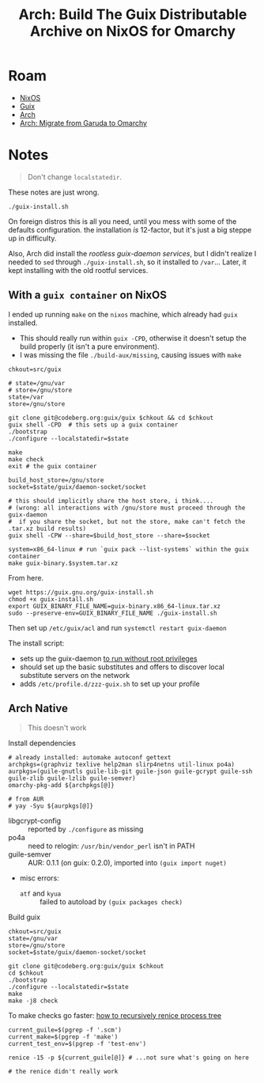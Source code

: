:PROPERTIES:
:ID:       f318689b-908c-4d97-8091-886695db6b58
:END:
#+TITLE: Arch: Build The Guix Distributable Archive on NixOS for Omarchy
#+CATEGORY: slips
#+TAGS:  
* Roam
+ [[id:2049060e-6755-4a64-b295-F7B563B41505][NixOS]]
+ [[id:b82627bf-a0de-45c5-8ff4-229936549942][Guix]]
+ [[id:fbf366f2-5c17-482b-ac7d-6dd130aa4d05][Arch]]
+ [[id:b4ed155f-4f10-4754-95aa-946e4bb2738a][Arch: Migrate from Garuda to Omarchy]]

* Notes

#+begin_quote
Don't change =localstatedir=.
#+end_quote

These notes are just wrong.

#+begin_src shell
./guix-install.sh
#+end_src

On foreign distros this is all you need, until you mess with some of the
defaults configuration. the installation /is/ 12-factor, but it's just a big
steppe up in difficulty.

Also, Arch did install the [[Migrating to the Unprivileged Daemon][rootless guix-daemon services]], but I didn't realize
I needed to =sed= through =./guix-install.sh=, so it installed to =/var=... Later, it
kept installing with the old rootful services.


** With a =guix container= on NixOS

I ended up running =make= on the =nixos= machine, which already had =guix= installed.

+ This should really run within =guix -CPD=, otherwise it doesn't setup the build
  properly (it isn't a pure environment).
+ I was missing the file =./build-aux/missing=, causing issues with =make=  

#+begin_src shell
chkout=src/guix

# state=/gnu/var
# store=/gnu/store
state=/var
store=/gnu/store

git clone git@codeberg.org:guix/guix $chkout && cd $chkout
guix shell -CPD  # this sets up a guix container
./bootstrap
./configure --localstatedir=$state

make
make check
exit # the guix container

build_host_store=/gnu/store
socket=$state/guix/daemon-socket/socket

# this should implicitly share the host store, i think....
# (wrong: all interactions with /gnu/store must proceed through the guix-daemon
#  if you share the socket, but not the store, make can't fetch the .tar.xz build results)
guix shell -CPW --share=$build_host_store --share=$socket

system=x86_64-linux # run `guix pack --list-systems` within the guix container
make guix-binary.$system.tar.xz
#+end_src

From here.

#+begin_src shell
wget https://guix.gnu.org/guix-install.sh
chmod +x guix-install.sh
export GUIX_BINARY_FILE_NAME=guix-binary.x86_64-linux.tar.xz
sudo --preserve-env=GUIX_BINARY_FILE_NAME ./guix-install.sh
#+end_src

Then set up =/etc/guix/acl= and run =systemctl restart guix-daemon=

The install script:

+ sets up the guix-daemon [[https://guix.gnu.org/manual/devel/en/guix.html#Daemon-Running-Without-Privileges][to run without root privileges]]
+ should set up the basic substitutes and offers to discover local substitute
  servers on the network
+ adds =/etc/profile.d/zzz-guix.sh= to set up your profile
  
** Arch Native

#+begin_quote
This doesn't work
#+end_quote

Install dependencies

#+begin_src shell
# already installed: automake autoconf gettext
archpkgs=(graphviz texlive help2man slirp4netns util-linux po4a)
aurpkgs=(guile-gnutls guile-lib-git guile-json guile-gcrypt guile-ssh guile-zlib guile-lzlib guile-semver)
omarchy-pkg-add ${archpkgs[@]}

# from AUR
# yay -Syu ${aurpkgs[@]}
#+end_src

+ libgcrypt-config :: reported by =./configure= as missing
+ po4a :: need to relogin: =/usr/bin/vendor_perl= isn't in PATH
+ guile-semver :: AUR: 0.1.1 (on guix: 0.2.0), imported into =(guix import nuget)=
+ misc errors:
  - =atf= and =kyua= :: failed to autoload by =(guix packages check)=

Build guix

#+begin_src shell
chkout=src/guix
state=/gnu/var
store=/gnu/store
socket=$state/guix/daemon-socket/socket

git clone git@codeberg.org:guix/guix $chkout
cd $chkout
./bootstrap
./configure --localstatedir=$state
make
make -j8 check
#+end_src

To make checks go faster: [[https://unix.stackexchange.com/questions/294299/how-to-renice-all-threads-and-children-of-one-process-on-linux#:~:text=Finding%20all%20PIDs%20to%20renice,to/findchildren.sh%201234)][how to recursively renice process tree]]

#+begin_src shell
current_guile=$(pgrep -f '.scm')
current_make=$(pgrep -f 'make')
current_test_env=$(pgrep -f 'test-env')

renice -15 -p ${current_guile[@]} # ...not sure what's going on here

# the renice didn't really work
#+end_src



